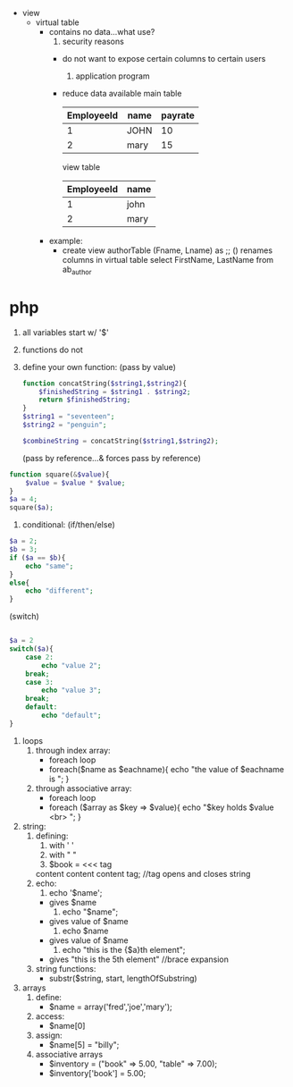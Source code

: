 
- view
  - virtual table
    - contains no data...what use?
      1. security reasons
	 - do not want to expose certain columns to certain users
      2. application program
	 - reduce data available
	   main table
           | EmployeeId | name | payrate |
           |------------+------+---------|
           | 1          | JOHN | 10      |
           | 2          | mary | 15      |

	   view table
           | EmployeeId | name |
           |------------+------|
           |          1 | john |
           |          2 | mary |

    - example:
      - create view authorTable (Fname, Lname) as ;; () renames columns in virtual table
        select FirstName, LastName
        from ab_author




* php
1) all variables start w/ '$'
2) functions do not
3) define your own function:
  (pass by value)
  #+begin_src php
function concatString($string1,$string2){
    $finishedString = $string1 . $string2;
    return $finishedString;
}
$string1 = "seventeen";
$string2 = "penguin";

$combineString = concatString($string1,$string2);
#+end_src
  (pass by reference...& forces pass by reference)
#+begin_src php
function square(&$value){
    $value = $value * $value;
}
$a = 4;
square($a);
#+end_src
4) conditional:
  (if/then/else)
#+begin_src php
$a = 2;
$b = 3;
if ($a == $b){
    echo "same";
}
else{
    echo "different";
}
#+end_src 
  (switch)
#+begin_src php

$a = 2
switch($a){
    case 2:
        echo "value 2";
	break;
    case 3:
        echo "value 3";
	break;
    default:
        echo "default";
}
#+end_src
1) loops
   1) through index array:
      + foreach loop
	- foreach($name as $eachname){
	      echo "the value of $eachname is \n";
	  }
   2) through associative array:
      + foreach loop
	- foreach ($array as $key => $value){
	      echo "$key holds $value <br> \n";
	  }
2) string:
   1) defining:
      1) with ' '
      2) with " "
      3) $book = <<< tag
	 content
	 content
	 content
	 tag; //tag opens and closes string
   2) echo:
      1) echo '$name';
	 - gives $name
      2) echo "$name";
	 - gives value of $name
      3) echo $name
	 - gives value of $name
      4) echo "this is the {$a}th element";
	 - gives "this is the 5th element" //brace expansion
   3) string functions:
      - substr($string, start, lengthOfSubstring)
3) arrays
   1) define:
      - $name = array('fred','joe','mary');
   2) access:
      - $name[0]
   3) assign:
      - $name[5] = "billy";
   4) associative arrays
      - $inventory = ("book" => 5.00, "table" => 7.00);
      - $inventory['book'] = 5.00;





 

